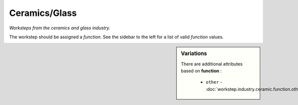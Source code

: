Ceramics/Glass
==============

*Worksteps from the ceramics and glass industry.*

The workstep should be assigned a `function`. See the sidebar to the left for a list of valid `function` values.

.. sidebar:: Variations
   
   There are additional attributes based on **function** :
   
     * ``other`` - :doc:`workstep.industry.ceramic.function.other`
   

